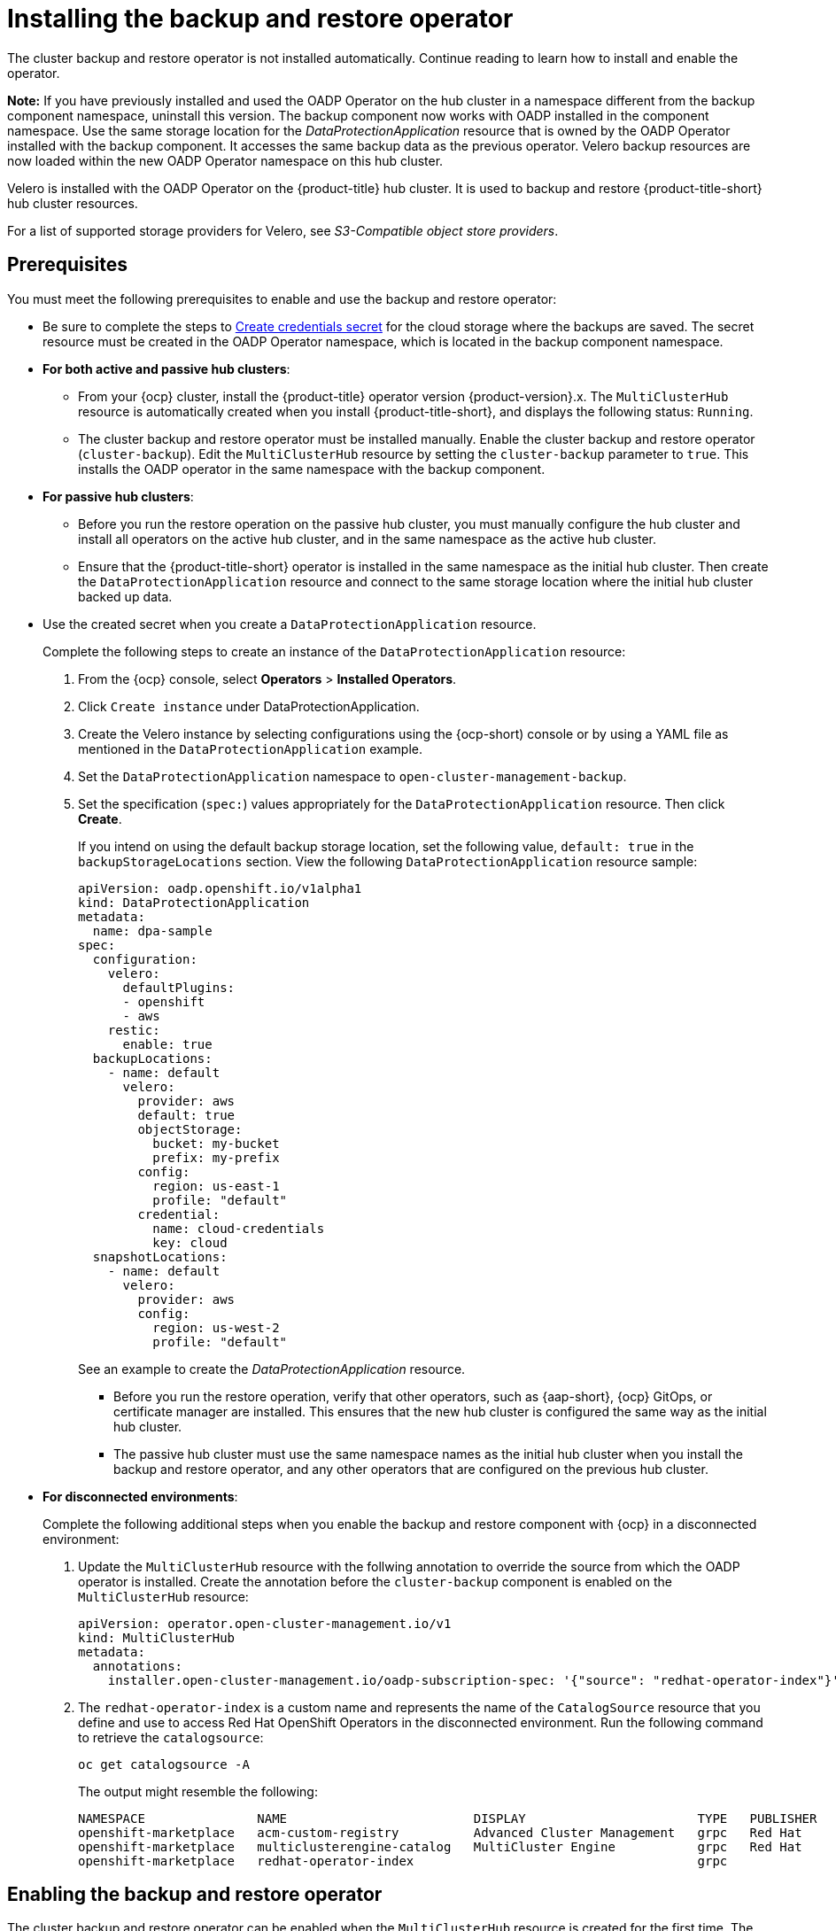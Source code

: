[#install-backup-and-restore]
= Installing the backup and restore operator

The cluster backup and restore operator is not installed automatically. Continue reading to learn how to install and enable the operator.

*Note:* If you have previously installed and used the OADP Operator on the hub cluster in a namespace different from the backup component namespace, uninstall this version. The backup component now works with OADP installed in the component namespace. Use the same storage location for the _DataProtectionApplication_ resource that is owned by the OADP Operator installed with the backup component. It accesses the same backup data as the previous operator. Velero backup resources are now loaded within the new OADP Operator namespace on this hub cluster.

Velero is installed with the OADP Operator on the {product-title} hub cluster. It is used to backup and restore {product-title-short} hub cluster resources. 

For a list of supported storage providers for Velero, see _S3-Compatible object store providers_.

[#prerequisites-backup-restore]
== Prerequisites

You must meet the following prerequisites to enable and use the backup and restore operator:

- Be sure to complete the steps to link:https://github.com/openshift/oadp-operator/blob/master/docs/install_olm.md#create-credentials-secret[Create credentials secret] for the cloud storage where the backups are saved. The secret resource must be created in the OADP Operator namespace, which is located in the backup component namespace.

- *For both active and passive hub clusters*:

** From your {ocp} cluster, install the {product-title} operator version {product-version}.x. The `MultiClusterHub` resource is automatically created when you install {product-title-short}, and displays the following status: `Running`.

** The cluster backup and restore operator must be installed manually. Enable the cluster backup and restore operator (`cluster-backup`). Edit the `MultiClusterHub` resource by setting the `cluster-backup` parameter to `true`. This installs the OADP operator in the same namespace with the backup component.

- *For passive hub clusters*:

** Before you run the restore operation on the passive hub cluster, you must manually configure the hub cluster and install all operators on the active hub cluster, and in the same namespace as the active hub cluster.

** Ensure that the {product-title-short} operator is installed in the same namespace as the initial hub cluster. Then create the `DataProtectionApplication` resource and connect to the same storage location where the initial hub cluster backed up data. 

- Use the created secret when you create a `DataProtectionApplication` resource.
+
Complete the following steps to create an instance of the `DataProtectionApplication` resource:
+
. From the {ocp} console, select *Operators* > *Installed Operators*.
. Click `Create instance` under DataProtectionApplication.
. Create the Velero instance by selecting configurations using the {ocp-short) console or by using a YAML file as mentioned in the `DataProtectionApplication` example.
. Set the `DataProtectionApplication` namespace to `open-cluster-management-backup`.
. Set the specification (`spec:`) values appropriately for the `DataProtectionApplication` resource. Then click *Create*.
+
If you intend on using the default backup storage location, set the following value, `default: true` in the `backupStorageLocations` section. View the following `DataProtectionApplication` resource sample:
+
[source,yaml]
----
apiVersion: oadp.openshift.io/v1alpha1
kind: DataProtectionApplication
metadata:
  name: dpa-sample
spec:
  configuration:
    velero:
      defaultPlugins:
      - openshift
      - aws
    restic:
      enable: true
  backupLocations:
    - name: default
      velero:
        provider: aws
        default: true
        objectStorage:
          bucket: my-bucket
          prefix: my-prefix
        config:
          region: us-east-1
          profile: "default"
        credential:
          name: cloud-credentials
          key: cloud
  snapshotLocations:
    - name: default
      velero:
        provider: aws
        config:
          region: us-west-2
          profile: "default"
----
+
See an example to create the _DataProtectionApplication_ resource.

** Before you run the restore operation, verify that other operators, such as {aap-short}, {ocp} GitOps, or certificate manager are installed. This ensures that the new hub cluster is configured the same way as the initial hub cluster.

** The passive hub cluster must use the same namespace names as the initial hub cluster when you install the backup and restore operator, and any other operators that are configured on the previous hub cluster.

- *For disconnected environments*:
+
Complete the following additional steps when you enable the backup and restore component with {ocp} in a disconnected environment:
+
. Update the `MultiClusterHub` resource with the follwing annotation to override the source from which the OADP operator is installed. Create the annotation before the `cluster-backup` component is enabled on the `MultiClusterHub` resource:
+
[source,yaml]
----
apiVersion: operator.open-cluster-management.io/v1
kind: MultiClusterHub
metadata:
  annotations:
    installer.open-cluster-management.io/oadp-subscription-spec: '{"source": "redhat-operator-index"}'
----
+
. The `redhat-operator-index` is a custom name and represents the name of the `CatalogSource` resource that you define and use to access Red Hat OpenShift Operators in the disconnected environment. Run the following command to retrieve the `catalogsource`:
+
----
oc get catalogsource -A
----
+
The output might resemble the following:
+
----
NAMESPACE               NAME                         DISPLAY                       TYPE   PUBLISHER   AGE
openshift-marketplace   acm-custom-registry          Advanced Cluster Management   grpc   Red Hat     42h
openshift-marketplace   multiclusterengine-catalog   MultiCluster Engine           grpc   Red Hat     42h
openshift-marketplace   redhat-operator-index                                      grpc               42h
----

[#enabling-backup-restore]
== Enabling the backup and restore operator

The cluster backup and restore operator can be enabled when the `MultiClusterHub` resource is created for the first time. The `cluster-backup` parameter is set to `true`. When the operator is enabled, the operator resources are installed.

If the `MultiClusterHub` resource is already created, you can install or uninstall the cluster backup operator by editing the `MultiClusterHub` resource. Set `cluster-backup` to `false`, if you want to uninstall the cluster backup operator.

When the backup and restore operator is enabled, your `MultiClusterHub` resource might resemble the following YAML file:

[source,yaml]
----
apiVersion: operator.open-cluster-management.io/v1
  kind: MultiClusterHub
  metadata:
    name: multiclusterhub
    namespace: open-cluster-management
  spec:
    availabilityConfig: High
    enableClusterBackup: false
    imagePullSecret: multiclusterhub-operator-pull-secret
    ingress:
      sslCiphers:
        - ECDHE-ECDSA-AES256-GCM-SHA384
        - ECDHE-RSA-AES256-GCM-SHA384
        - ECDHE-ECDSA-AES128-GCM-SHA256
        - ECDHE-RSA-AES128-GCM-SHA256
    overrides:
      components:
        - enabled: true
          name: multiclusterhub-repo
        - enabled: true
          name: search
        - enabled: true
          name: management-ingress
        - enabled: true
          name: console
        - enabled: true
          name: insights
        - enabled: true
          name: grc
        - enabled: true
          name: cluster-lifecycle
        - enabled: true
          name: volsync
        - enabled: true
          name: multicluster-engine
        - enabled: true
          name: cluster-backup
    separateCertificateManagement: false
----

[#dr4hub-install-resources]
== Additional resources

- See link:https://velero.io/[Velero].

- See link:https://velero.io/docs/v1.7/supported-providers/#s3-compatible-object-store-providers[S3-Compatible object store providers] for a list of supported Velero storage providers.

- Learn more about the link:https://github.com/openshift/oadp-operator/blob/master/docs/install_olm.md#create-the-dataprotectionapplication-custom-resource[_DataProtectionApplication_] resource.

- Return to <<install-backup-and-restore,Installing the backup and restore operator>>